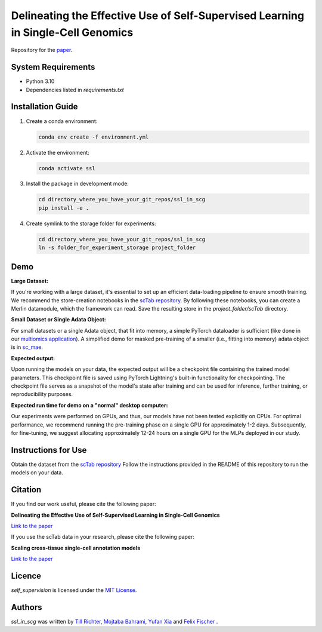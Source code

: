 Delineating the Effective Use of Self-Supervised Learning in Single-Cell Genomics
=================================================================================

Repository for the `paper <https://www.biorxiv.org/content/10.1101/2024.02.16.580624v1.abstract>`_.

System Requirements
-------------------
- Python 3.10
- Dependencies listed in `requirements.txt`

Installation Guide
-------------------
1. Create a conda environment:

   .. code-block:: bash

       conda env create -f environment.yml

2. Activate the environment:

   .. code-block:: bash

       conda activate ssl

3. Install the package in development mode:

   .. code-block:: bash

       cd directory_where_you_have_your_git_repos/ssl_in_scg
       pip install -e .

4. Create symlink to the storage folder for experiments:

   .. code-block:: bash

       cd directory_where_you_have_your_git_repos/ssl_in_scg
       ln -s folder_for_experiment_storage project_folder

Demo
----

**Large Dataset:**

If you're working with a large dataset, it's essential to set up an efficient data-loading pipeline to ensure smooth training. We recommend the store-creation notebooks in the `scTab repository <https://github.com/theislab/scTab/tree/main/notebooks/store_creation>`_. By following these notebooks, you can create a Merlin datamodule, which the framework can read. Save the resulting store in the `project_folder/scTab` directory.

**Small Dataset or Single Adata Object:**

For small datasets or a single Adata object, that fit into memory, a simple PyTorch dataloader is sufficient (like done in our `multiomics application <https://github.com/theislab/ssl_in_scg/blob/master/self_supervision/data/datamodules.py>`_). A simplified demo for masked pre-training of a smaller (i.e., fitting into memory) adata object is in `sc_mae <github.com/theislab/sc_mae>`_.

**Expected output:**

Upon running the models on your data, the expected output will be a checkpoint file containing the trained model parameters. This checkpoint file is saved using PyTorch Lightning's built-in functionality for checkpointing. The checkpoint file serves as a snapshot of the model's state after training and can be used for inference, further training, or reproducibility purposes.

**Expected run time for demo on a "normal" desktop computer:**

Our experiments were performed on GPUs, and thus, our models have not been tested explicitly on CPUs. For optimal performance, we recommend running the pre-training phase on a single GPU for approximately 1-2 days. Subsequently, for fine-tuning, we suggest allocating approximately 12-24 hours on a single GPU for the MLPs deployed in our study.

Instructions for Use
--------------------

Obtain the dataset from the `scTab repository <github.com/theislab/scTab>`_
Follow the instructions provided in the README of this repository to run the models on your data.

Citation
--------

If you find our work useful, please cite the following paper:

**Delineating the Effective Use of Self-Supervised Learning in Single-Cell Genomics**

`Link to the paper <https://doi.org/10.1101/2024.02.16.580624>`_

If you use the scTab data in your research, please cite the following paper:

**Scaling cross-tissue single-cell annotation models**

`Link to the paper <https://www.ncbi.nlm.nih.gov/pmc/articles/PMC10592700/>`_

Licence
-------
`self_supervision` is licensed under the `MIT License <https://opensource.org/licenses/MIT>`_.

Authors
-------

`ssl_in_scg` was written by `Till Richter <till.richter@helmholtz-muenchen.de>`_, `Mojtaba Bahrami <mojtaba.bahrami@helmholtz-muenchen.de>`_, `Yufan Xia <yufan.xia@helmholtz-muenchen.de>`_ and `Felix Fischer  <felix.fischer@helmholtz-muenchen.de>`_ .
